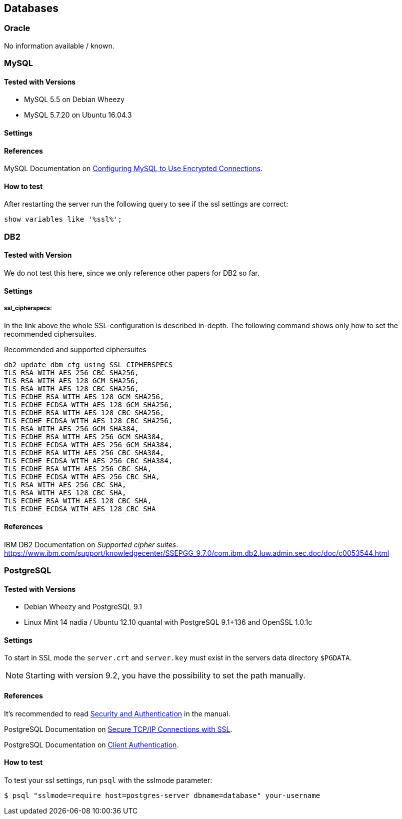 == Databases

=== Oracle

No information available / known.


=== MySQL

==== Tested with Versions

* MySQL 5.5 on Debian Wheezy
* MySQL 5.7.20 on Ubuntu 16.04.3

==== Settings

==== References

MySQL Documentation on https://dev.mysql.com/doc/refman/5.7/en/using-encrypted-connections.html[Configuring MySQL to Use Encrypted Connections].

==== How to test

After restarting the server run the following query to see if the ssl settings are correct:

[source,terminal]
----
show variables like '%ssl%';
----


=== DB2

==== Tested with Version

We do not test this here, since we only reference other papers for DB2 so far.

==== Settings

===== ssl_cipherspecs:

In the link above the whole SSL-configuration is described in-depth. The following command shows only how to set the recommended ciphersuites.

.Recommended and supported ciphersuites
[source, terminal]
----
db2 update dbm cfg using SSL_CIPHERSPECS 
TLS_RSA_WITH_AES_256_CBC_SHA256,
TLS_RSA_WITH_AES_128_GCM_SHA256,
TLS_RSA_WITH_AES_128_CBC_SHA256,
TLS_ECDHE_RSA_WITH_AES_128_GCM_SHA256,
TLS_ECDHE_ECDSA_WITH_AES_128_GCM_SHA256,
TLS_ECDHE_RSA_WITH_AES_128_CBC_SHA256,
TLS_ECDHE_ECDSA_WITH_AES_128_CBC_SHA256,
TLS_RSA_WITH_AES_256_GCM_SHA384,
TLS_ECDHE_RSA_WITH_AES_256_GCM_SHA384,
TLS_ECDHE_ECDSA_WITH_AES_256_GCM_SHA384,
TLS_ECDHE_RSA_WITH_AES_256_CBC_SHA384,
TLS_ECDHE_ECDSA_WITH_AES_256_CBC_SHA384,
TLS_ECDHE_RSA_WITH_AES_256_CBC_SHA,
TLS_ECDHE_ECDSA_WITH_AES_256_CBC_SHA,
TLS_RSA_WITH_AES_256_CBC_SHA,
TLS_RSA_WITH_AES_128_CBC_SHA,
TLS_ECDHE_RSA_WITH_AES_128_CBC_SHA,
TLS_ECDHE_ECDSA_WITH_AES_128_CBC_SHA
----

==== References

IBM DB2 Documentation on _Supported cipher suites_. +
https://www.ibm.com/support/knowledgecenter/SSEPGG_9.7.0/com.ibm.db2.luw.admin.sec.doc/doc/c0053544.html


=== PostgreSQL

==== Tested with Versions

* Debian Wheezy and PostgreSQL 9.1
* Linux Mint 14 nadia / Ubuntu 12.10 quantal with PostgreSQL 9.1+136 and OpenSSL 1.0.1c

==== Settings

To start in SSL mode the `server.crt` and `server.key` must exist in the servers data directory `$PGDATA`.

[NOTE]
====
Starting with version 9.2, you have the possibility to set the path manually.
====

==== References

It’s recommended to read https://www.postgresql.org/docs/9.1/runtime-config-connection.html#RUNTIME-CONFIG-CONNECTION-SECURITY[Security and Authentication] in the manual.

PostgreSQL Documentation on https://www.postgresql.org/docs/9.1/ssl-tcp.html[Secure TCP/IP Connections with SSL].

PostgreSQL Documentation on https://www.postgresql.org/docs/9.1/auth-pg-hba-conf.html[Client Authentication].

==== How to test

To test your ssl settings, run `psql` with the sslmode parameter:

[source,terminal]
----
$ psql "sslmode=require host=postgres-server dbname=database" your-username
----


